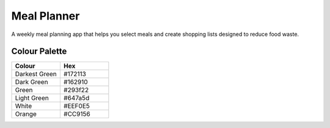============
Meal Planner
============

A weekly meal planning app that helps you select meals and create shopping lists
designed to reduce food waste.

Colour Palette
--------------

.. list-table::
    :widths: 20 20
    :header-rows: 1

    * - Colour
      - Hex
    * - Darkest Green
      - #172113
    * - Dark Green
      - #162910
    * - Green
      - #293f22
    * - Light Green
      - #647a5d
    * - White
      - #EEF0E5
    * - Orange
      - #CC9156